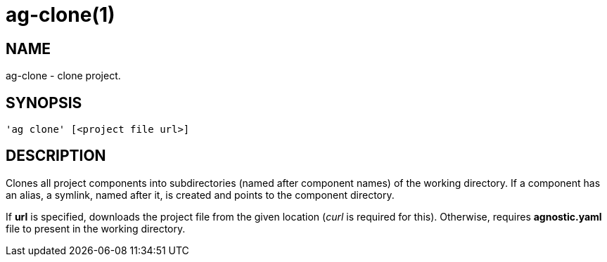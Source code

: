 = ag-clone(1) =

== NAME ==
ag-clone - clone project.

== SYNOPSIS ==
[verse]
'ag clone' [<project file url>]

== DESCRIPTION ==
Clones all project components into subdirectories (named after component names) of the working directory. If a component has an alias, a symlink, named after it, is created and points to the component directory. 

If *url* is specified, downloads the project file from the given location (_curl_ is required for this). Otherwise, requires *agnostic.yaml* file to present in the working directory. 
